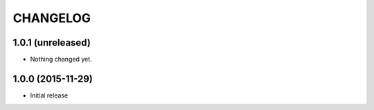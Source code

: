 CHANGELOG
`````````

1.0.1 (unreleased)
==================

- Nothing changed yet.


1.0.0 (2015-11-29)
==================

- Initial release
